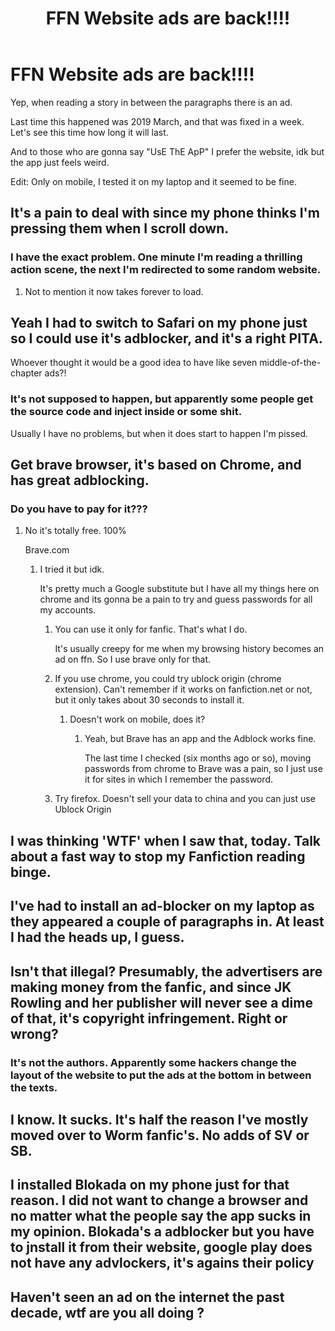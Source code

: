 #+TITLE: FFN Website ads are back!!!!

* FFN Website ads are back!!!!
:PROPERTIES:
:Author: CinnamonGhoulRL
:Score: 21
:DateUnix: 1588091258.0
:DateShort: 2020-Apr-28
:END:
Yep, when reading a story in between the paragraphs there is an ad.

Last time this happened was 2019 March, and that was fixed in a week. Let's see this time how long it will last.

And to those who are gonna say "UsE ThE ApP" I prefer the website, idk but the app just feels weird.

Edit: Only on mobile, I tested it on my laptop and it seemed to be fine.


** It's a pain to deal with since my phone thinks I'm pressing them when I scroll down.
:PROPERTIES:
:Author: SuperEpikX
:Score: 17
:DateUnix: 1588091535.0
:DateShort: 2020-Apr-28
:END:

*** I have the exact problem. One minute I'm reading a thrilling action scene, the next I'm redirected to some random website.
:PROPERTIES:
:Author: CinnamonGhoulRL
:Score: 7
:DateUnix: 1588092805.0
:DateShort: 2020-Apr-28
:END:

**** Not to mention it now takes forever to load.
:PROPERTIES:
:Author: SuperEpikX
:Score: 3
:DateUnix: 1588111288.0
:DateShort: 2020-Apr-29
:END:


** Yeah I had to switch to Safari on my phone just so I could use it's adblocker, and it's a right PITA.

Whoever thought it would be a good idea to have like seven middle-of-the-chapter ads?!
:PROPERTIES:
:Author: Elitesuxor
:Score: 7
:DateUnix: 1588092230.0
:DateShort: 2020-Apr-28
:END:

*** It's not supposed to happen, but apparently some people get the source code and inject inside or some shit.

Usually I have no problems, but when it does start to happen I'm pissed.
:PROPERTIES:
:Author: CinnamonGhoulRL
:Score: 3
:DateUnix: 1588092884.0
:DateShort: 2020-Apr-28
:END:


** Get brave browser, it's based on Chrome, and has great adblocking.
:PROPERTIES:
:Author: innominate_anonymous
:Score: 5
:DateUnix: 1588092302.0
:DateShort: 2020-Apr-28
:END:

*** Do you have to pay for it???
:PROPERTIES:
:Author: CinnamonGhoulRL
:Score: 1
:DateUnix: 1588092748.0
:DateShort: 2020-Apr-28
:END:

**** No it's totally free. 100%

Brave.com
:PROPERTIES:
:Author: innominate_anonymous
:Score: 1
:DateUnix: 1588092802.0
:DateShort: 2020-Apr-28
:END:

***** I tried it but idk.

It's pretty much a Google substitute but I have all my things here on chrome and its gonna be a pain to try and guess passwords for all my accounts.
:PROPERTIES:
:Author: CinnamonGhoulRL
:Score: 2
:DateUnix: 1588093003.0
:DateShort: 2020-Apr-28
:END:

****** You can use it only for fanfic. That's what I do.

It's usually creepy for me when my browsing history becomes an ad on ffn. So I use brave only for that.
:PROPERTIES:
:Author: innominate_anonymous
:Score: 5
:DateUnix: 1588093166.0
:DateShort: 2020-Apr-28
:END:


****** If you use chrome, you could try ublock origin (chrome extension). Can't remember if it works on fanfiction.net or not, but it only takes about 30 seconds to install it.
:PROPERTIES:
:Author: Arellan
:Score: 2
:DateUnix: 1588110430.0
:DateShort: 2020-Apr-29
:END:

******* Doesn't work on mobile, does it?
:PROPERTIES:
:Author: Aoloach
:Score: 1
:DateUnix: 1588140315.0
:DateShort: 2020-Apr-29
:END:

******** Yeah, but Brave has an app and the Adblock works fine.

The last time I checked (six months ago or so), moving passwords from chrome to Brave was a pain, so I just use it for sites in which I remember the password.
:PROPERTIES:
:Author: innominate_anonymous
:Score: 1
:DateUnix: 1588149725.0
:DateShort: 2020-Apr-29
:END:


****** Try firefox. Doesn't sell your data to china and you can just use Ublock Origin
:PROPERTIES:
:Author: Uncommonality
:Score: 1
:DateUnix: 1588110453.0
:DateShort: 2020-Apr-29
:END:


** I was thinking 'WTF' when I saw that, today. Talk about a fast way to stop my Fanfiction reading binge.
:PROPERTIES:
:Author: Rose_Red_Wolf
:Score: 2
:DateUnix: 1588112595.0
:DateShort: 2020-Apr-29
:END:


** I've had to install an ad-blocker on my laptop as they appeared a couple of paragraphs in. At least I had the heads up, I guess.
:PROPERTIES:
:Author: Luna-shovegood
:Score: 1
:DateUnix: 1588108560.0
:DateShort: 2020-Apr-29
:END:


** Isn't that illegal? Presumably, the advertisers are making money from the fanfic, and since JK Rowling and her publisher will never see a dime of that, it's copyright infringement. Right or wrong?
:PROPERTIES:
:Author: KevMan18
:Score: 1
:DateUnix: 1588120549.0
:DateShort: 2020-Apr-29
:END:

*** It's not the authors. Apparently some hackers change the layout of the website to put the ads at the bottom in between the texts.
:PROPERTIES:
:Author: CinnamonGhoulRL
:Score: 1
:DateUnix: 1588165409.0
:DateShort: 2020-Apr-29
:END:


** I know. It sucks. It's half the reason I've mostly moved over to Worm fanfic's. No adds of SV or SB.
:PROPERTIES:
:Author: Sefera17
:Score: 1
:DateUnix: 1588135093.0
:DateShort: 2020-Apr-29
:END:


** I installed Blokada on my phone just for that reason. I did not want to change a browser and no matter what the people say the app sucks in my opinion. Blokada's a adblocker but you have to jnstall it from their website, google play does not have any advlockers, it's agains their policy
:PROPERTIES:
:Author: AnyRandomStranger
:Score: 1
:DateUnix: 1588141575.0
:DateShort: 2020-Apr-29
:END:


** Haven't seen an ad on the internet the past decade, wtf are you all doing ?
:PROPERTIES:
:Author: RoyTellier
:Score: 1
:DateUnix: 1588160153.0
:DateShort: 2020-Apr-29
:END:
